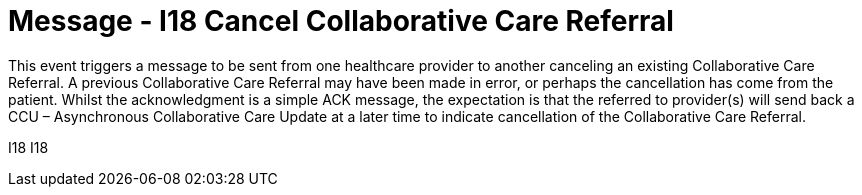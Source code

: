 = Message - I18 Cancel Collaborative Care Referral
:v291_section: "11.6.5"
:v2_section_name: "CCR/ACK – Cancel Collaborative Care Referral (Event I18)"
:generated: "Thu, 01 Aug 2024 15:25:17 -0600"

This event triggers a message to be sent from one healthcare provider to another canceling an existing Collaborative Care Referral. A previous Collaborative Care Referral may have been made in error, or perhaps the cancellation has come from the patient. Whilst the acknowledgment is a simple ACK message, the expectation is that the referred to provider(s) will send back a CCU – Asynchronous Collaborative Care Update at a later time to indicate cancellation of the Collaborative Care Referral.

[tabset]
I18
I18
